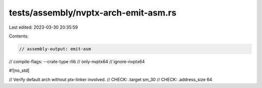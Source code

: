 tests/assembly/nvptx-arch-emit-asm.rs
=====================================

Last edited: 2023-03-30 20:35:59

Contents:

.. code-block:: rs

    // assembly-output: emit-asm
// compile-flags: --crate-type rlib
// only-nvptx64
// ignore-nvptx64

#![no_std]

// Verify default arch without ptx-linker involved.
// CHECK: .target sm_30
// CHECK: .address_size 64


